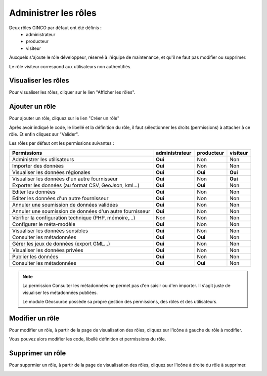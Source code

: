 .. Administrer les rôles

Administrer les rôles
=====================

Deux rôles GINCO par défaut ont été définis : 
 * administrateur
 * producteur
 * visiteur

Auxquels s'ajoute le rôle développeur, réservé à l'équipe de maintenance, et qu'il ne faut pas modifier ou supprimer.

Le rôle visiteur correspond aux utilisateurs non authentifiés.

Visualiser les rôles
--------------------

Pour visualiser les rôles, cliquer sur le lien "Afficher les rôles".

.. image:: ../images/administration-role.png

Ajouter un rôle
---------------

Pour ajouter un rôle, cliquez sur le lien "Créer un rôle"

.. image:: ../images/administration-role-visu-creer.png
 
Après avoir indiqué le code, le libellé et la définition du rôle, il faut sélectionner les droits (permissions) à attacher à ce rôle. 
Et enfin cliquez sur "Valider".
 
.. image:: ../images/administration-role-ajouter.png

Les rôles par défaut ont les permissions suivantes :

========================================================  ==============  ==========  ========
Permissions                                               administrateur  producteur  visiteur
========================================================  ==============  ==========  ========
Administrer les utilisateurs                                 **Oui**          Non        Non
Importer des données                                         **Oui**          Non        Non
Visualiser les données régionales                            **Oui**        **Oui**    **Oui**
Visualiser les données d'un autre fournisseur                **Oui**          Non      **Oui**
Exporter les données (au format CSV, GeoJson, kml...)        **Oui**        **Oui**      Non
Editer les données                                           **Oui**          Non        Non
Editer les données d'un autre fournisseur                    **Oui**          Non        Non
Annuler une soumission de données validées                   **Oui**          Non        Non
Annuler une soumission de données d'un autre fournisseur     **Oui**          Non        Non
Vérifier la configuration technique (PHP, mémoire,...)         Non            Non        Non
Configurer le méta-modèle                                    **Oui**          Non        Non
Visualiser les données sensibles                             **Oui**          Non        Non
Consulter les métadonnées                                    **Oui**        **Oui**      Non
Gérer les jeux de données (export GML...)                    **Oui**          Non        Non
Visualiser les données privées                               **Oui**          Non        Non
Publier les données                                          **Oui**          Non        Non
Consulter les métadonnées                                    **Oui**        **Oui**      Non
========================================================  ==============  ==========  ========

.. note:: La permission Consulter les métadonnées ne permet pas d'en saisir ou d'en importer.
	Il s'agit juste de visualiser les métadonnées publiées.
	
	Le module Géosource possède sa propre gestion des permissions, des rôles et des utilisateurs.

Modifier un rôle
----------------

Pour modifier un rôle, à partir de la page de visualisation des rôles, cliquez sur l'icône à gauche du rôle à modifier.

.. image:: ../images/administration-role-visu-modifier.png

Vous pouvez alors modifier les code, libellé définition et permissions du rôle.

Supprimer un rôle
-----------------

Pour supprmier un rôle, à partir de la page de visualisation des rôles, cliquez sur l'icône à droite du rôle à supprimer.

.. image:: ../images/administration-role-visu-supprimer.png